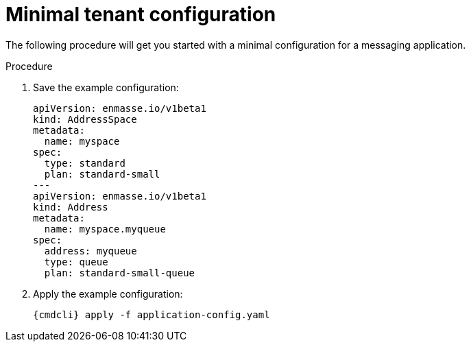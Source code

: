 // Module included in the following assemblies:
//
// assembly-configuring.adoc

[id='minimal-tenant-configuration-{context}']
= Minimal tenant configuration

The following procedure will get you started with a minimal configuration for a messaging application. 

.Prerequisites

.Procedure 

. Save the example configuration:
+
[options="nowrap",subs="+quotes,attributes"]
----
apiVersion: enmasse.io/v1beta1
kind: AddressSpace
metadata:
  name: myspace
spec:
  type: standard
  plan: standard-small
---
apiVersion: enmasse.io/v1beta1
kind: Address
metadata:
  name: myspace.myqueue
spec:
  address: myqueue
  type: queue
  plan: standard-small-queue
----

. Apply the example configuration:
+
[options="nowrap",subs="+quotes,attributes"]
----
{cmdcli} apply -f application-config.yaml
----
